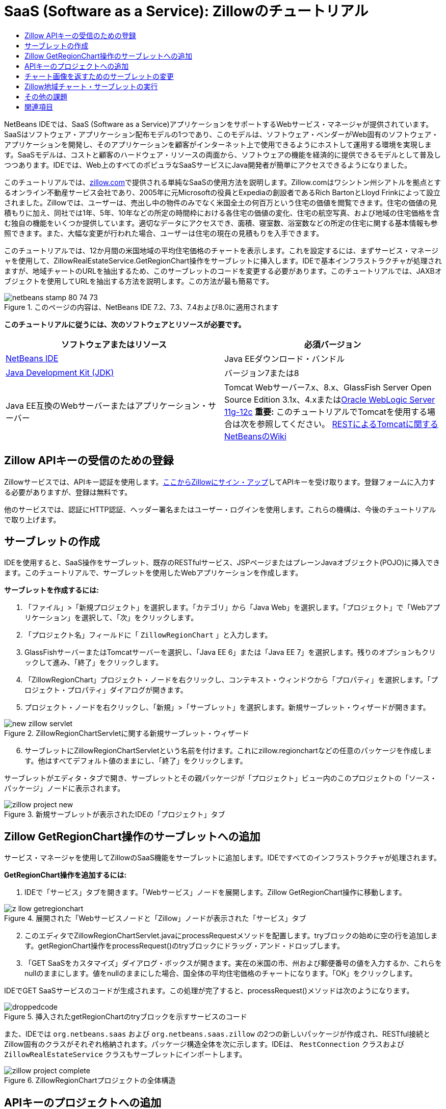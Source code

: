 // 
//     Licensed to the Apache Software Foundation (ASF) under one
//     or more contributor license agreements.  See the NOTICE file
//     distributed with this work for additional information
//     regarding copyright ownership.  The ASF licenses this file
//     to you under the Apache License, Version 2.0 (the
//     "License"); you may not use this file except in compliance
//     with the License.  You may obtain a copy of the License at
// 
//       http://www.apache.org/licenses/LICENSE-2.0
// 
//     Unless required by applicable law or agreed to in writing,
//     software distributed under the License is distributed on an
//     "AS IS" BASIS, WITHOUT WARRANTIES OR CONDITIONS OF ANY
//     KIND, either express or implied.  See the License for the
//     specific language governing permissions and limitations
//     under the License.
//

= SaaS (Software as a Service): Zillowのチュートリアル
:jbake-type: tutorial
:jbake-tags: tutorials 
:jbake-status: published
:icons: font
:syntax: true
:source-highlighter: pygments
:toc: left
:toc-title:
:description: SaaS (Software as a Service): Zillowのチュートリアル - Apache NetBeans
:keywords: Apache NetBeans, Tutorials, SaaS (Software as a Service): Zillowのチュートリアル

NetBeans IDEでは、SaaS (Software as a Service)アプリケーションをサポートするWebサービス・マネージャが提供されています。SaaSはソフトウェア・アプリケーション配布モデルの1つであり、このモデルは、ソフトウェア・ベンダーがWeb固有のソフトウェア・アプリケーションを開発し、そのアプリケーションを顧客がインターネット上で使用できるようにホストして運用する環境を実現します。SaaSモデルは、コストと顧客のハードウェア・リソースの両面から、ソフトウェアの機能を経済的に提供できるモデルとして普及しつつあります。IDEでは、Web上のすべてのポピュラなSaaSサービスにJava開発者が簡単にアクセスできるようになりました。

このチュートリアルでは、link:http://www.zillow.com/[+zillow.com+]で提供される単純なSaaSの使用方法を説明します。Zillow.comはワシントン州シアトルを拠点とするオンライン不動産サービス会社であり、2005年に元Microsoftの役員とExpediaの創設者であるRich BartonとLloyd Frinkによって設立されました。Zillowでは、ユーザーは、売出し中の物件のみでなく米国全土の何百万という住宅の価値を閲覧できます。住宅の価値の見積もりに加え、同社では1年、5年、10年などの所定の時間枠における各住宅の価値の変化、住宅の航空写真、および地域の住宅価格を含む独自の機能をいくつか提供しています。適切なデータにアクセスでき、面積、寝室数、浴室数などの所定の住宅に関する基本情報も参照できます。また、大幅な変更が行われた場合、ユーザーは住宅の現在の見積もりを入手できます。

このチュートリアルでは、12か月間の米国地域の平均住宅価格のチャートを表示します。これを設定するには、まずサービス・マネージャを使用して、ZillowRealEstateService.GetRegionChart操作をサーブレットに挿入します。IDEで基本インフラストラクチャが処理されますが、地域チャートのURLを抽出するため、このサーブレットのコードを変更する必要があります。このチュートリアルでは、JAXBオブジェクトを使用してURLを抽出する方法を説明します。この方法が最も簡易です。


image::images/netbeans-stamp-80-74-73.png[title="このページの内容は、NetBeans IDE 7.2、7.3、7.4および8.0に適用されます"]


*このチュートリアルに従うには、次のソフトウェアとリソースが必要です。*

|===
|ソフトウェアまたはリソース |必須バージョン 

|link:https://netbeans.org/downloads/index.html[+NetBeans IDE+] |Java EEダウンロード・バンドル 

|link:http://www.oracle.com/technetwork/java/javase/downloads/index.html[+Java Development Kit (JDK)+] |バージョン7または8 

|Java EE互換のWebサーバーまたはアプリケーション・サーバー |Tomcat Webサーバー7.x、8.x、GlassFish Server Open Source Edition 3.1x、4.xまたはlink:http://www.oracle.com/technetwork/middleware/weblogic/overview/index.html[+Oracle WebLogic Server 11g-12c+]
*重要:* このチュートリアルでTomcatを使用する場合は次を参照してください。
link:http://wiki.netbeans.org/DeployREST2Tomcat55[+RESTによるTomcatに関するNetBeansのWiki+] 
|===


== Zillow APIキーの受信のための登録

Zillowサービスでは、APIキー認証を使用します。link:http://www.zillow.com/webservice/Registration.htm[+ここからZillowにサイン・アップ+]してAPIキーを受け取ります。登録フォームに入力する必要がありますが、登録は無料です。

他のサービスでは、認証にHTTP認証、ヘッダー署名またはユーザー・ログインを使用します。これらの機構は、今後のチュートリアルで取り上げます。


== サーブレットの作成

IDEを使用すると、SaaS操作をサーブレット、既存のRESTfulサービス、JSPページまたはプレーンJavaオブジェクト(POJO)に挿入できます。このチュートリアルで、サーブレットを使用したWebアプリケーションを作成します。

*サーブレットを作成するには:*

1. 「ファイル」>「新規プロジェクト」を選択します。「カテゴリ」から「Java Web」を選択します。「プロジェクト」で「Webアプリケーション」を選択して、「次」をクリックします。
2. 「プロジェクト名」フィールドに「 ``ZillowRegionChart`` 」と入力します。
3. GlassFishサーバーまたはTomcatサーバーを選択し、「Java EE 6」または「Java EE 7」を選択します。残りのオプションもクリックして進み、「終了」をクリックします。
4. 「ZillowRegionChart」プロジェクト・ノードを右クリックし、コンテキスト・ウィンドウから「プロパティ」を選択します。「プロジェクト・プロパティ」ダイアログが開きます。
5. プロジェクト・ノードを右クリックし、「新規」>「サーブレット」を選択します。新規サーブレット・ウィザードが開きます。

image::images/new-zillow-servlet.png[title="ZillowRegionChartServletに関する新規サーブレット・ウィザード"]

[start=6]
. サーブレットにZillowRegionChartServletという名前を付けます。これにzillow.regionchartなどの任意のパッケージを作成します。他はすべてデフォルト値のままにし、「終了」をクリックします。

サーブレットがエディタ・タブで開き、サーブレットとその親パッケージが「プロジェクト」ビュー内のこのプロジェクトの「ソース・パッケージ」ノードに表示されます。

image::images/zillow-project-new.png[title="新規サーブレットが表示されたIDEの「プロジェクト」タブ"]


== Zillow GetRegionChart操作のサーブレットへの追加

サービス・マネージャを使用してZillowのSaaS機能をサーブレットに追加します。IDEですべてのインフラストラクチャが処理されます。

*GetRegionChart操作を追加するには:*

1. IDEで「サービス」タブを開きます。「Webサービス」ノードを展開します。Zillow GetRegionChart操作に移動します。

image::images/z-llow-getregionchart.png[title="展開された「Webサービスノードと「Zillow」ノードが表示された「サービス」タブ"]

[start=2]
. このエディタでZillowRegionChartServlet.javaにprocessRequestメソッドを配置します。tryブロックの始めに空の行を追加します。getRegionChart操作をprocessRequest()のtryブロックにドラッグ・アンド・ドロップします。

[start=3]
. 「GET SaaSをカスタマイズ」ダイアログ・ボックスが開きます。実在の米国の市、州および郵便番号の値を入力するか、これらをnullのままにします。値をnullのままにした場合、国全体の平均住宅価格のチャートになります。「OK」をクリックします。

IDEでGET SaaSサービスのコードが生成されます。この処理が完了すると、processRequest()メソッドは次のようになります。


image::images/droppedcode.png[title="挿入されたgetRegionChartのtryブロックを示すサービスのコード"]

また、IDEでは ``org.netbeans.saas`` および ``org.netbeans.saas.zillow`` の2つの新しいパッケージが作成され、RESTful接続とZillow固有のクラスがそれぞれ格納されます。パッケージ構造全体を次に示します。IDEは、 ``RestConnection`` クラスおよび ``ZillowRealEstateService`` クラスもサーブレットにインポートします。

image::images/zillow-project-complete.png[title="ZillowRegionChartプロジェクトの全体構造"]


== APIキーのプロジェクトへの追加

プロジェクトからZillowサービスにアクセスするため、<<get-api-key,登録>>時に取得したAPIキーを渡す必要があります。 ``zillowrealestateserviceauthenticator.properties`` ファイルを開いてコピーし、登録を通知するZillowからの電子メールで受信したAPIキーに貼り付けます。


== チャート画像を返すためのサーブレットの変更

作成したサーブレットは、有用な出力を生成しません。地域チャート画像を取得してブラウザに表示するためには、ZillowサービスからXMLファイル形式で返される文字列からチャートのURLを抽出する必要があります。この方法の1つは、XMLファイルを解析し、URLをJSPページに渡すことです。この方法は、Adam Myattが著述したNetBeans Zoneの記事である、link:http://netbeans.dzone.com/news/consuming-zillow-web-services-[+Consuming Zillow Web Services+]で説明されています。このチュートリアルでは、JAXBオブジェクトを含む、より単純な方法を使用します。

*チャート画像を返すには:*

1. 出力行 ``[Code]#//out.println("The SaasService returned: "+result.getDataAsString());#`` を変更します。行のコメントを解除し、テキストのかわりにHTMLの<img> タグを生成するように変更します。URLを囲む引用符には、必ずエスケープ文字を付加してください。これで、行は次のようになります。

[source,java]
----

out.println("<img src=\""+result.getDataAsString() + "\" />");
----

[start=2]
. 出力行を末尾の ``if`` ブロックの内部に移動します。これで、 ``if`` ブロックは次のようになります。

[source,java]
----

if (result.getDataAsObject(zillow.realestateservice.regionchart.Regionchart.class) instanceof
  zillow.realestateservice.regionchart.Regionchart) {
        zillow.realestateservice.regionchart.Regionchart resultObj = result.getDataAsObject(zillow.realestateservice.regionchart.Regionchart.class);
        out.println("<img src=\"" + result.getDataAsString() + "\" />");
}
----

[start=3]
. この出力の ``result.getDataAsString()`` メソッドを ``resultObj.getResponse().getUrl()`` に置き換えます。次に示すように、コード補完を使用して ``getResponse()`` を別の ``resultObj`` メソッドから選択し、コード補完を使用して ``getUrl()`` を ``getResponse`` メソッドから選択します。

image::images/zillow-getresponse-cc.png[title="resultObjメソッドのコード補完が表示されているエディタ"]

[start=4]
. catchブロックを ``Exception`` から ``JAXBException`` に変更します。スタック・トレースを出力するかわりに、 ``Logger.getLogger(...)`` メソッドを使用することもできます。関連クラスをインポートします。コード補完と「インポートを修正」コンテキスト・メニュー・アクションを使用し、次のcatchブロックを再生成できるかどうかを確認します。

[source,java]
----

} catch (JAXBException ex) {
    Logger.getLogger(ZillowRegionChartServlet.class.getName()).log(Level.SEVERE, null, ex);
}
----

[start=5]
. サーブレット・コードの親tryブロックから、出力セクションのコメントを解除します。

これで、コードの変更が完了しました。最終的なサーブレット・コードは、次のようになります。


[source,java]
----

package zillow.regionchart;

import java.io.IOException;
import java.io.PrintWriter;
import java.util.logging.Level;
import java.util.logging.Logger;
import javax.servlet.ServletException;
import javax.servlet.http.HttpServlet;
import javax.servlet.http.HttpServletRequest;
import javax.servlet.http.HttpServletResponse;
import javax.xml.bind.JAXBException;
import org.netbeans.saas.zillow.ZillowRealEstateService;
import org.netbeans.saas.RestResponse;

/**
 *
 * @author jeff
 */
public class ZillowRegionChartServlet extends HttpServlet {

    /** 
     * Processes requests for both HTTP GET and POST methods.
     * @param request servlet request
     * @param response servlet response
     * @throws ServletException if a servlet-specific error occurs
     * @throws IOException if an I/O error occurs
     */
    protected void processRequest(HttpServletRequest request, HttpServletResponse response)
            throws ServletException, IOException {
        response.setContentType("text/html;charset=UTF-8");
        PrintWriter out = response.getWriter();
        try {

            try {
                String unittype = "dollar";
                String city = null;
                String state = null;
                String zIP = null;
                String width = null;
                String height = null;
                String chartduration = null;

                RestResponse result = ZillowRealEstateService.getRegionChart(
                        unittype, city, state, zIP, width, height, chartduration);
                if (result.getDataAsObject(
                        zillow.realestateservice.regionchart.Regionchart.class) instanceof zillow.realestateservice.regionchart.Regionchart) {
                    zillow.realestateservice.regionchart.Regionchart resultObj =
                            result.getDataAsObject(
                            zillow.realestateservice.regionchart.Regionchart.class);
                    out.println("<img src=\"" + resultObj.getResponse().getUrl() + "\" />");

                }
                //TODO - Uncomment the print Statement below to print result.

            } catch (JAXBException ex) {
                Logger.getLogger(ZillowRegionChartServlet.class.getName()).log(Level.SEVERE, null, ex);
            }
        } finally {
            out.close();
        }
    }
----


== Zillow地域チャート・サーブレットの実行

サーブレットを実行する最も簡易な方法は、サーブレットを「プロジェクト」ビューで右クリックし、「ファイルを実行」を選択することです。または、プロジェクト・ノードを右クリックし、「プロパティ」を選択します。「プロパティ」ツリーで「実行」を選択します。次に示すように、「相対URL」フィールドに「/ZillowRegionChartServlet」と入力します。「OK」をクリックし、プロジェクトを実行します。

image::images/zillow-run-properties.png[title="ZillowRegionChartプロジェクトの「プロジェクト」ダイアログ"]

プロジェクトの実行に成功すると、地域チャートが表示されたブラウザ・ウィンドウが開きます。

image::images/zillow-chart.png[title="Zillow地域チャート"]


== その他の課題

有益なアイデアをいくつか紹介します。

* 実在する別の市、州および郵便番号の値を試します。サーブレットを再実行します。
* 市、州および郵便番号をサービスに渡し、一致する地域のチャートを返すクライアントを記述します。
* このlink:http://netbeans.dzone.com/news/consuming-zillow-web-services-[+NetBeans Zoneの記事+]に示すように、JAXBオブジェクトのかわりにJSPページを使用してチャートを返します。


link:/about/contact_form.html?to=3&subject=Feedback:%20Using%20SaaS%20Zillow[+このチュートリアルに関するご意見をお寄せください+]



== 関連項目

NetBeans IDEを使用してRESTful Webサービス、SaaS、およびその他のJava EEアプリケーションを開発する方法の詳細は、次のリソースを参照してください。

* link:./rest.html[+RESTful Webサービスについて+]
* link:http://wiki.netbeans.org/JavaClientForDeliciousUsingNetBeans[+Creating a Java Client for del.icio.us RESTful Web Services+]、Amit Kumar Saha著
* link:http://wiki.netbeans.org/RESTRemoting[+NetBeans Wiki: RESTful Webサービス・クライアント・スタブ+]
* link:../../trails/web.html[+Webサービスの学習+]
* YouTube: link:http://www.youtube.com/watch?v=cDdfVMro99s[+RESTful Web Services, Building and Deploying (Part 1)+]
* YouTube: link:http://www.youtube.com/watch?v=_c-CCVy4_Eo[+NetBeans RESTful Testing and Invoking RESTful Resources (Part 2)+]

link:../../../community/lists/top.html[+nbj2ee@netbeans.orgメーリング・リスト+]に登録することによって、NetBeans IDE Java EE開発機能に関するご意見やご提案を送信したり、サポートを受けたり、最新の開発情報を入手したりできます。

